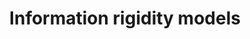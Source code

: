 :PROPERTIES:
:ID:       4c3c1a5a-cebc-4260-8c16-64f7f3aa38d9
:mtime:    20211129153715
:END:
#+title: Information rigidity models

#+HUGO_AUTO_SET_LASTMOD: t
#+hugo_base_dir: ~/BrainDump/

#+hugo_section: notes

#+HUGO_TAGS: placeholder

#+OPTIONS: num:nil ^:{} toc:nil

